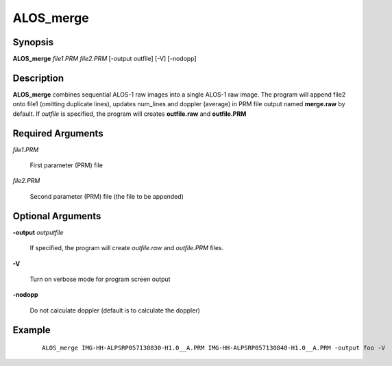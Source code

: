 .. index:: ! ALOS_merge

**********
ALOS_merge
**********

Synopsis
--------
**ALOS_merge** *file1.PRM* *file2.PRM* [-output outfile] [-V] [-nodopp]

Description
-----------
**ALOS_merge** combines sequential ALOS-1 raw images into a single ALOS-1 raw image.
The program will append file2 onto file1 (omitting duplicate lines), updates num_lines 
and doppler (average) in PRM file output named **merge.raw** by default. If *outfile* is 
specified, the program will creates **outfile.raw** and **outfile.PRM**

Required Arguments
------------------

*file1.PRM*

	First parameter (PRM) file 

*file2.PRM*

	Second parameter (PRM) file (the file to be appended)

Optional Arguments
------------------

**-output**  *outputfile* 

	If specified, the program will create *outfile.raw* and *outfile.PRM* files.

**-V** 

	Turn on verbose mode for program screen output

**-nodopp**

	Do not calculate doppler (default is to calculate the doppler)
 

Example
-------
 ::

    ALOS_merge IMG-HH-ALPSRP057130830-H1.0__A.PRM IMG-HH-ALPSRP057130840-H1.0__A.PRM -output foo -V
